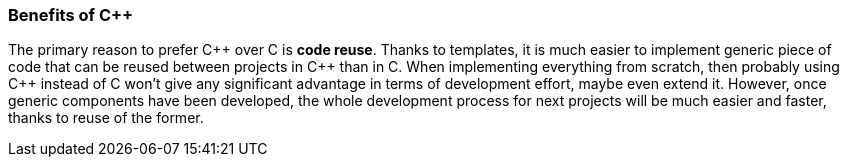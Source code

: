 === Benefits of C{plus}{plus} ===
The primary reason to prefer C{plus}{plus} over C is **code reuse**. Thanks to templates, 
it is much easier to implement generic piece of code that can be reused between 
projects in C{plus}{plus} than in C. When implementing everything from scratch, then 
probably using C{plus}{plus} instead of C won't give any significant advantage in terms 
of development effort, maybe even extend it. However, once generic components 
have been developed, the whole development process for next projects will be 
much easier and faster, thanks to reuse of the former. 

